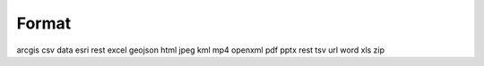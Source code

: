 Format
======

arcgis
csv
data
esri rest
excel
geojson
html
jpeg
kml
mp4
openxml
pdf
pptx
rest
tsv
url
word
xls
zip

